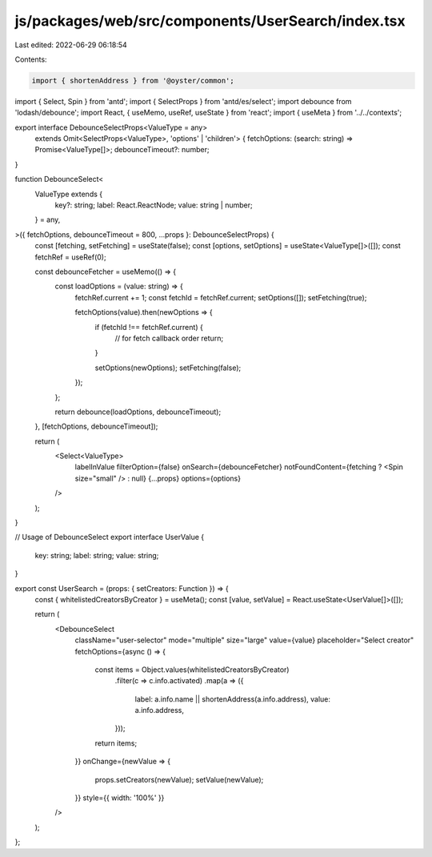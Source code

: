 js/packages/web/src/components/UserSearch/index.tsx
===================================================

Last edited: 2022-06-29 06:18:54

Contents:

.. code-block:: tsx

    import { shortenAddress } from '@oyster/common';
import { Select, Spin } from 'antd';
import { SelectProps } from 'antd/es/select';
import debounce from 'lodash/debounce';
import React, { useMemo, useRef, useState } from 'react';
import { useMeta } from '../../contexts';

export interface DebounceSelectProps<ValueType = any>
  extends Omit<SelectProps<ValueType>, 'options' | 'children'> {
  fetchOptions: (search: string) => Promise<ValueType[]>;
  debounceTimeout?: number;
}

function DebounceSelect<
  ValueType extends {
    key?: string;
    label: React.ReactNode;
    value: string | number;
  } = any,
>({ fetchOptions, debounceTimeout = 800, ...props }: DebounceSelectProps) {
  const [fetching, setFetching] = useState(false);
  const [options, setOptions] = useState<ValueType[]>([]);
  const fetchRef = useRef(0);

  const debounceFetcher = useMemo(() => {
    const loadOptions = (value: string) => {
      fetchRef.current += 1;
      const fetchId = fetchRef.current;
      setOptions([]);
      setFetching(true);

      fetchOptions(value).then(newOptions => {
        if (fetchId !== fetchRef.current) {
          // for fetch callback order
          return;
        }

        setOptions(newOptions);
        setFetching(false);
      });
    };

    return debounce(loadOptions, debounceTimeout);
  }, [fetchOptions, debounceTimeout]);

  return (
    <Select<ValueType>
      labelInValue
      filterOption={false}
      onSearch={debounceFetcher}
      notFoundContent={fetching ? <Spin size="small" /> : null}
      {...props}
      options={options}
    />
  );
}

// Usage of DebounceSelect
export interface UserValue {
  key: string;
  label: string;
  value: string;
}

export const UserSearch = (props: { setCreators: Function }) => {
  const { whitelistedCreatorsByCreator } = useMeta();
  const [value, setValue] = React.useState<UserValue[]>([]);

  return (
    <DebounceSelect
      className="user-selector"
      mode="multiple"
      size="large"
      value={value}
      placeholder="Select creator"
      fetchOptions={async () => {
        const items = Object.values(whitelistedCreatorsByCreator)
          .filter(c => c.info.activated)
          .map(a => ({
            label: a.info.name || shortenAddress(a.info.address),
            value: a.info.address,
          }));

        return items;
      }}
      onChange={newValue => {
        props.setCreators(newValue);
        setValue(newValue);
      }}
      style={{ width: '100%' }}
    />
  );
};


